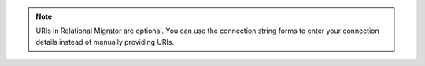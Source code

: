 .. note::

   URIs in Relational Migrator are optional. You can use the connection 
   string forms to enter your connection details instead of manually 
   providing URIs.
